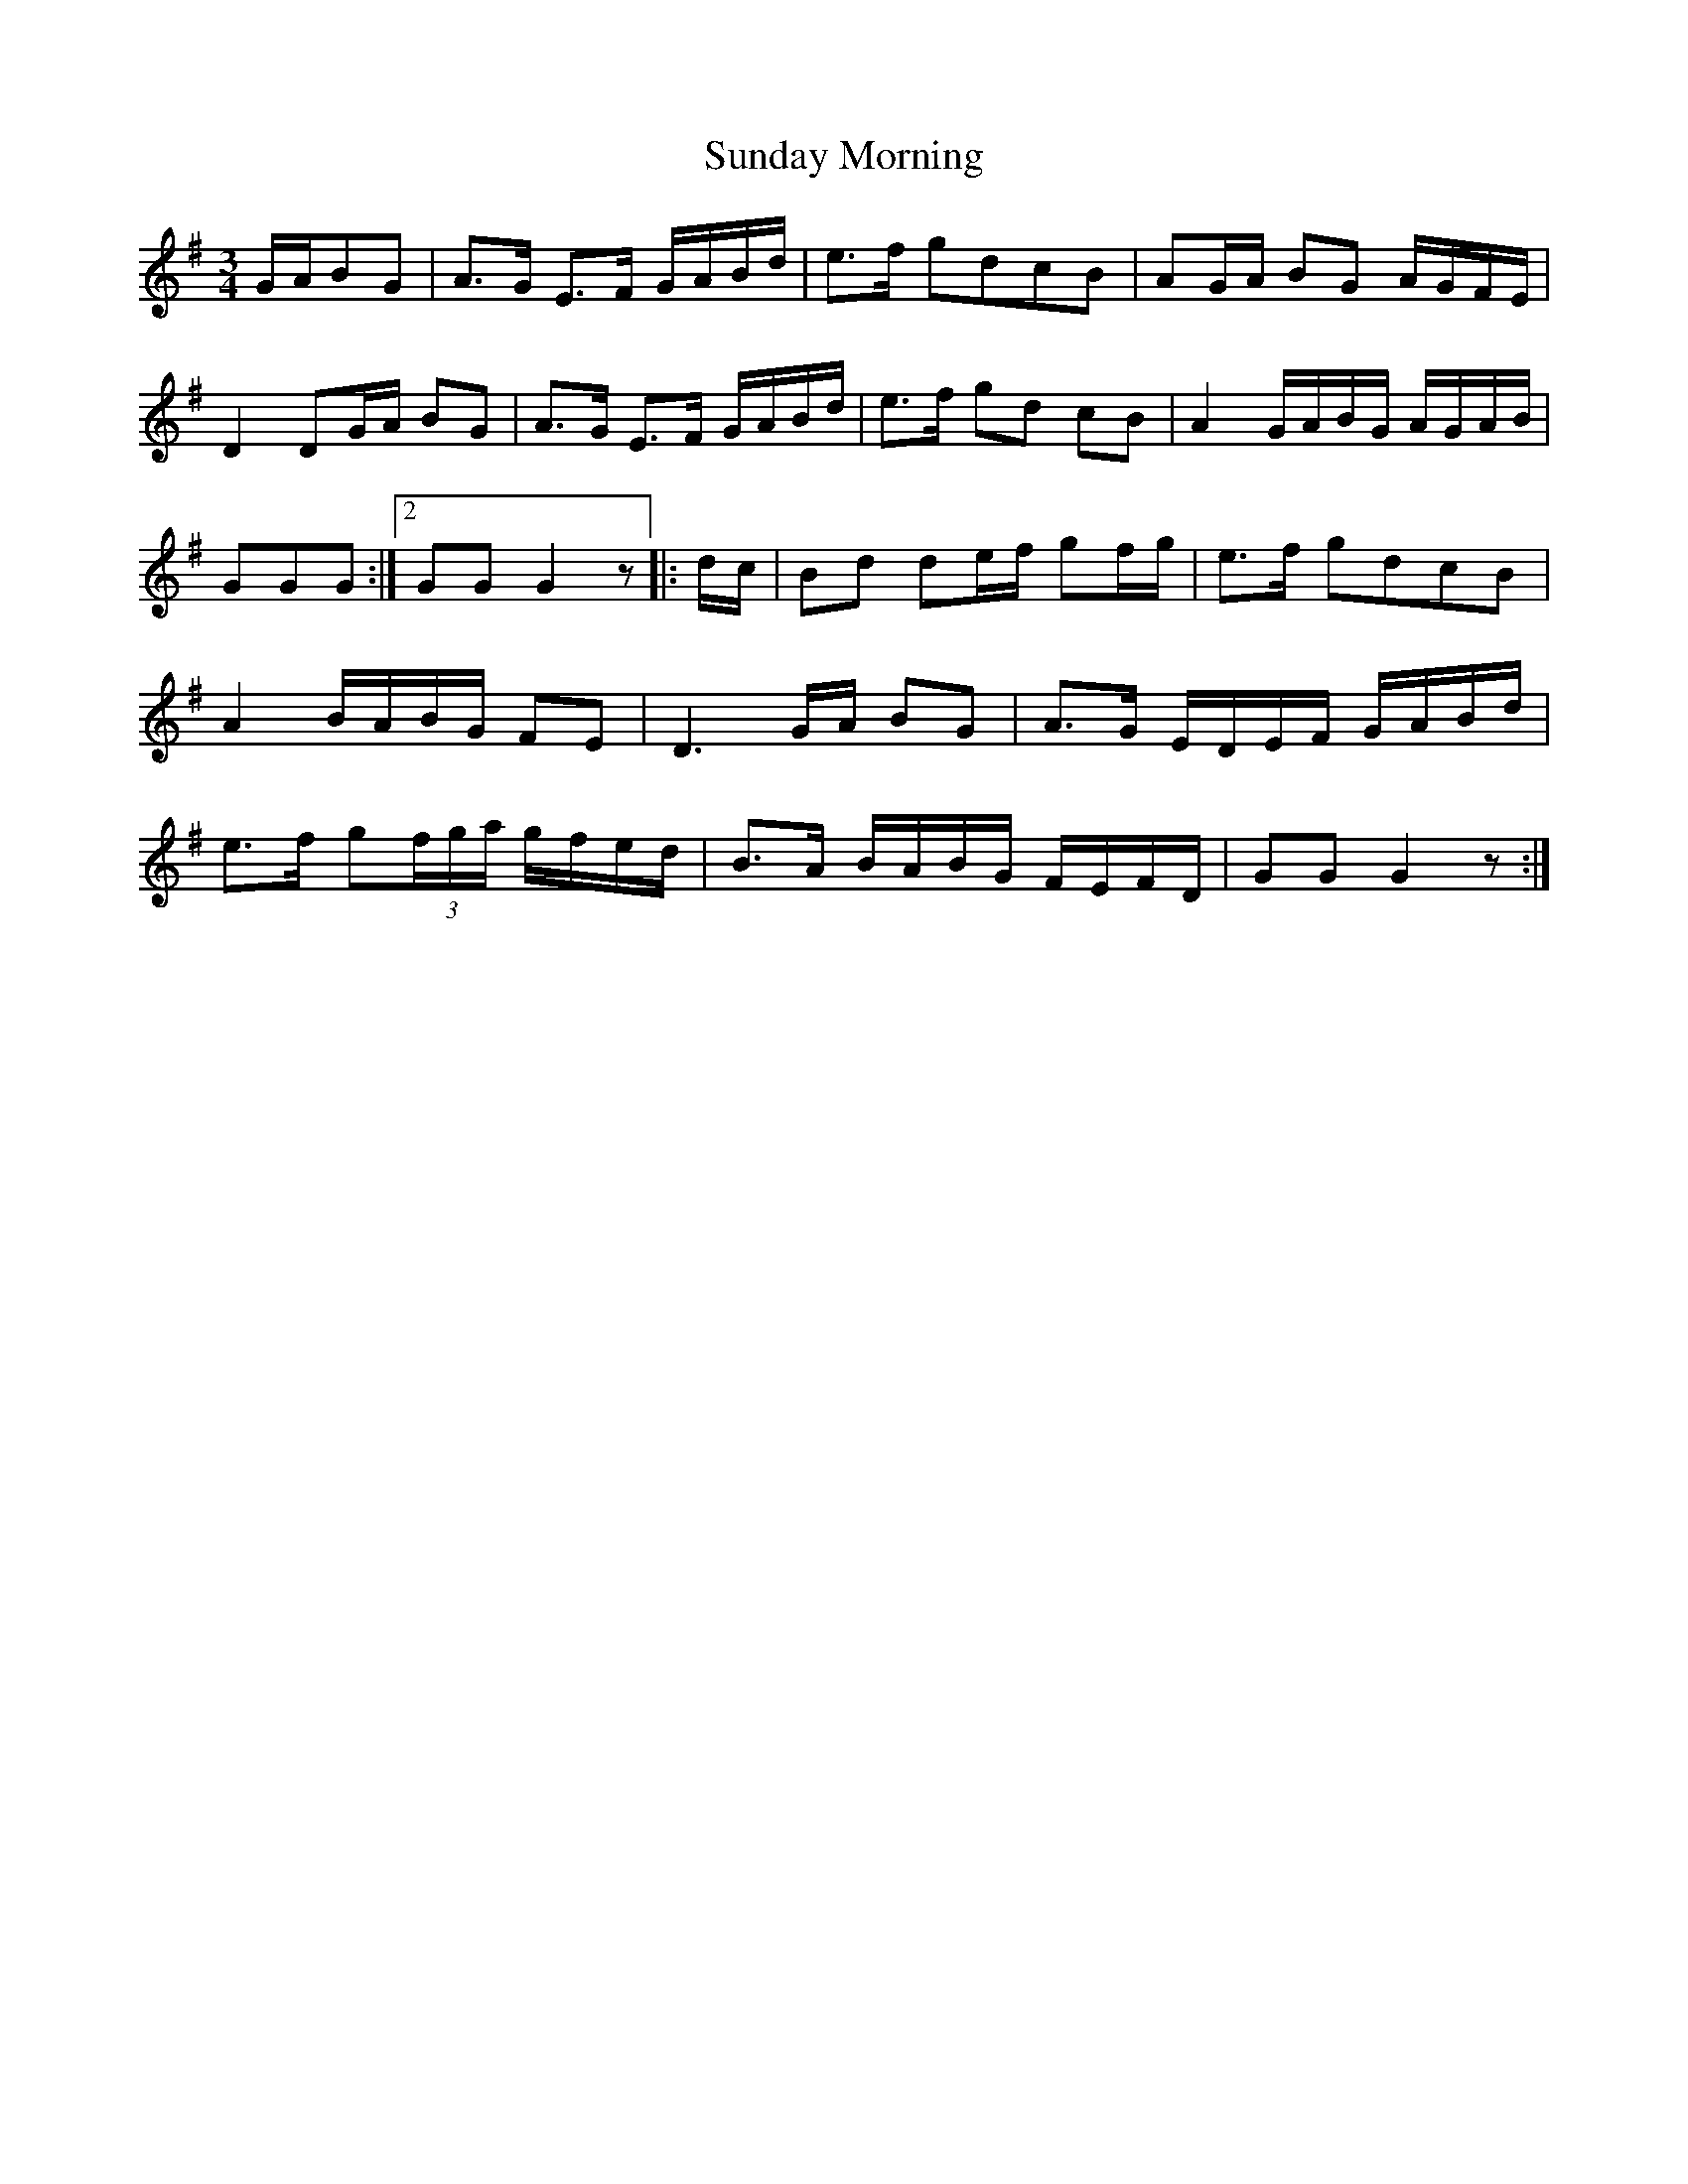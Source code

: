 X: 38855
T: Sunday Morning
R: waltz
M: 3/4
K: Gmajor
L:1/16
GAB2G2|A3G E3F GABd|e3f g2d2c2B2|A2GA B2G2 AGFE|
D4D2GA B2G2|A3G E3F GABd|e3f g2d2 c2B2|A4 GABG AGAB|
1 G2G2G2:|2 G2G2G4z2|:dc|B2d2 d2ef g2fg|e3f g2d2c2B2|
A4 BABG F2E2|D6 GA B2G2|A3G EDEF GABd|
e3f g2(3fga gfed|B3A BABG FEFD|G2G2 G4z2:|

